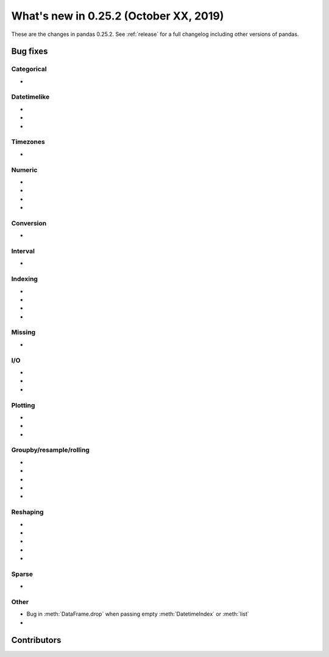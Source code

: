 .. _whatsnew_0252:

What's new in 0.25.2 (October XX, 2019)
---------------------------------------

These are the changes in pandas 0.25.2. See :ref:`release` for a full changelog
including other versions of pandas.

.. _whatsnew_0252.bug_fixes:

Bug fixes
~~~~~~~~~

Categorical
^^^^^^^^^^^

-

Datetimelike
^^^^^^^^^^^^

-
-
-

Timezones
^^^^^^^^^

-

Numeric
^^^^^^^

-
-
-
-

Conversion
^^^^^^^^^^

-

Interval
^^^^^^^^

-

Indexing
^^^^^^^^

-
-
-
-

Missing
^^^^^^^

-

I/O
^^^

-
-
-

Plotting
^^^^^^^^

-
-
-

Groupby/resample/rolling
^^^^^^^^^^^^^^^^^^^^^^^^

-
-
-
-
-

Reshaping
^^^^^^^^^

-
-
-
-
-

Sparse
^^^^^^

-

Other
^^^^^

- Bug in :meth:`DataFrame.drop` when passing empty :meth:`DatetimeIndex` or :meth:`list`
-

.. _whatsnew_0.252.contributors:

Contributors
~~~~~~~~~~~~

.. contributors:: v0.25.1..HEAD
